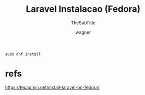 
#+TITLE: Laravel Instalacao (Fedora)
#+SUBTITLE: TheSubTitle
#+DESCRIPTION:
#+KEYWORDS:
#+EXPORT_FILE_NAME:
#+LANGUAGE: pt-BR
#+EXCLUDE_TAGS: noexport
#+EXPORT_EXCLUDE_TAGS: noexport
#+AUTHOR:    wagner
#+EMAIL:     wagner.marques3@etec.sp.gov.br
#+DATE:


#+OPTIONS:   TeX:t LaTeX:t skip:nil d:nil todo:t pri:nil tags:not-in-toc
#+INFOJS_OPT: view:nil toc:nil ltoc:t mouse:underline buttons:0 path:https://orgmode.org/org-info.js
#+EXPORT_SELECT_TAGS: export

#+LINK_UP:
#+LINK_HOME:

#+OPTIONS: H:2 toc:t

#+LaTeX_CLASS_OPTIONS: [bigger]


#+NAME:
#+BEGIN_SRC shell :session s1 :results output :exports both
sudo dnf install 
#+END_SRC


* refs
  https://tecadmin.net/install-laravel-on-fedora/

